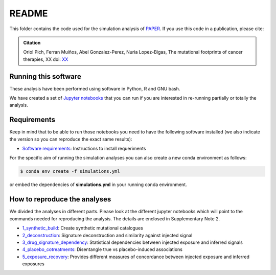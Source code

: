 
README
======

This folder contains the code used for the simulation analysis of `PAPER <LINK TO THE PAPER>`_.
If you use this code in a publication, please cite:

.. admonition:: Citation
   :class: note

   Oriol Pich, Ferran Muiños, Abel Gonzalez-Perez, Nuria Lopez-Bigas, 
   The mutational footprints of cancer therapies, XX doi: `XX <LINK>`_


Running this software
*********************

These analysis have been performed using software in Python, R and GNU bash.

We have created a set of `Jupyter notebooks <http://jupyter.org/>`_
that you can run if you are interested in re-running partially or
totally the analysis.


Requirements
************

Keep in mind that to be able to run those notebooks you need to have the following
software installed (we also indicate the version so you can
reproduce the exact same results):

- `Software requirements <http://nbviewer.jupyter.org/urls/bitbucket.org/bbglab/mutfootprints/raw/master/software_requeriments.ipynb>`_: Instructions to install requeriments

For the specific aim of running the simulation analyses you can also create a new
conda environment as follows:

.. code-block::

   $ conda env create -f simulations.yml

or embed the dependencies of **simulations.yml** in your running conda environment.

How to reproduce the analyses
*****************************

We divided the analyses in different parts. Please look at the different jupyter notebooks which will point
to the commands needed for reproducing the analysis. The details are enclosed in Supplementary Note 2.

- `1_synthetic_build <http://nbviewer.jupyter.org/urls/bitbucket.org/bbglab/mutfootprints/raw/master/simulations/1_synthetic_build.ipynb>`_: Create synthetic mutational catalogues

- `2_deconstruction <http://nbviewer.jupyter.org/urls/bitbucket.org/bbglab/mutfootprints/raw/master/2_deconstruction.ipynb>`_: Signature deconstruction and similarity against injected signal

- `3_drug_signature_dependency <http://nbviewer.jupyter.org/urls/bitbucket.org/bbglab/mutfootprints/raw/master/3_drug_signature_dependency.ipynb>`_: Statistical dependencies between injected exposure and inferred signals

- `4_placebo_cotreatments <http://nbviewer.jupyter.org/urls/bitbucket.org/bbglab/mutfootprints/raw/master/4_placebo_cotreatments.ipynb>`_: Disentangle true vs placebo-induced associations

- `5_exposure_recovery <http://nbviewer.jupyter.org/urls/bitbucket.org/bbglab/mutfootprints/raw/master/5_exposure_recovery.ipynb>`_: Provides different measures of concordance between injected exposure and inferred exposures
